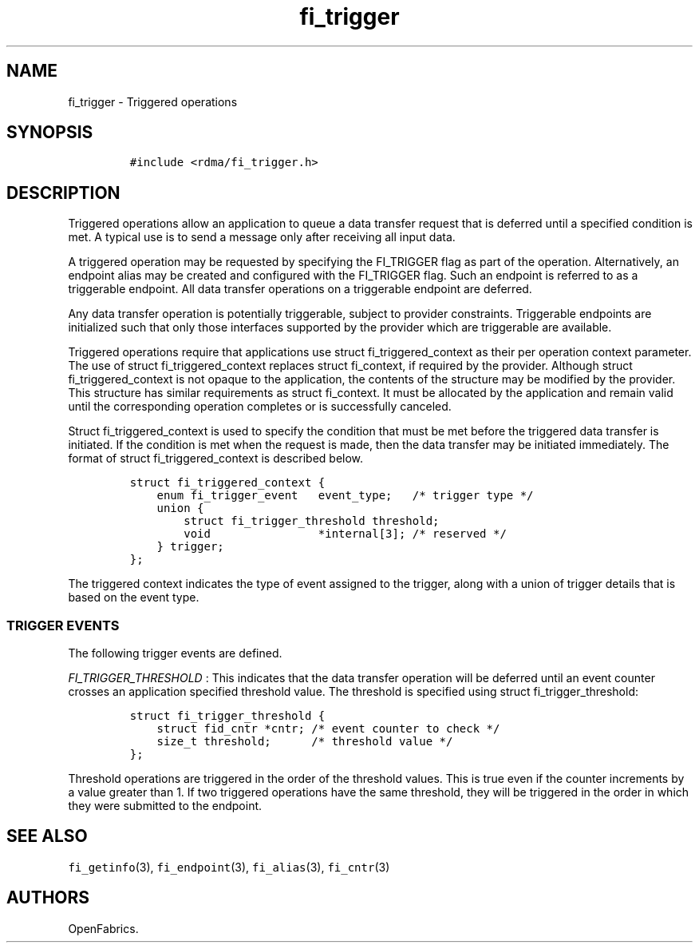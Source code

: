 .TH fi_trigger 3 "2015\-01\-01" "Libfabric Programmer\[aq]s Manual" "Libfabric v1.0.0-rc1"
.SH NAME
.PP
fi_trigger - Triggered operations
.SH SYNOPSIS
.IP
.nf
\f[C]
#include\ <rdma/fi_trigger.h>
\f[]
.fi
.SH DESCRIPTION
.PP
Triggered operations allow an application to queue a data transfer
request that is deferred until a specified condition is met.
A typical use is to send a message only after receiving all input data.
.PP
A triggered operation may be requested by specifying the FI_TRIGGER flag
as part of the operation.
Alternatively, an endpoint alias may be created and configured with the
FI_TRIGGER flag.
Such an endpoint is referred to as a triggerable endpoint.
All data transfer operations on a triggerable endpoint are deferred.
.PP
Any data transfer operation is potentially triggerable, subject to
provider constraints.
Triggerable endpoints are initialized such that only those interfaces
supported by the provider which are triggerable are available.
.PP
Triggered operations require that applications use struct
fi_triggered_context as their per operation context parameter.
The use of struct fi_triggered_context replaces struct fi_context, if
required by the provider.
Although struct fi_triggered_context is not opaque to the application,
the contents of the structure may be modified by the provider.
This structure has similar requirements as struct fi_context.
It must be allocated by the application and remain valid until the
corresponding operation completes or is successfully canceled.
.PP
Struct fi_triggered_context is used to specify the condition that must
be met before the triggered data transfer is initiated.
If the condition is met when the request is made, then the data transfer
may be initiated immediately.
The format of struct fi_triggered_context is described below.
.IP
.nf
\f[C]
struct\ fi_triggered_context\ {
\ \ \ \ enum\ fi_trigger_event\ \ \ event_type;\ \ \ /*\ trigger\ type\ */
\ \ \ \ union\ {
\ \ \ \ \ \ \ \ struct\ fi_trigger_threshold\ threshold;
\ \ \ \ \ \ \ \ void\ \ \ \ \ \ \ \ \ \ \ \ \ \ \ \ *internal[3];\ /*\ reserved\ */
\ \ \ \ }\ trigger;
};
\f[]
.fi
.PP
The triggered context indicates the type of event assigned to the
trigger, along with a union of trigger details that is based on the
event type.
.SS TRIGGER EVENTS
.PP
The following trigger events are defined.
.PP
\f[I]FI_TRIGGER_THRESHOLD\f[] : This indicates that the data transfer
operation will be deferred until an event counter crosses an application
specified threshold value.
The threshold is specified using struct fi_trigger_threshold:
.IP
.nf
\f[C]
struct\ fi_trigger_threshold\ {
\ \ \ \ struct\ fid_cntr\ *cntr;\ /*\ event\ counter\ to\ check\ */
\ \ \ \ size_t\ threshold;\ \ \ \ \ \ /*\ threshold\ value\ */
};
\f[]
.fi
.PP
Threshold operations are triggered in the order of the threshold values.
This is true even if the counter increments by a value greater than 1.
If two triggered operations have the same threshold, they will be
triggered in the order in which they were submitted to the endpoint.
.SH SEE ALSO
.PP
\f[C]fi_getinfo\f[](3), \f[C]fi_endpoint\f[](3), \f[C]fi_alias\f[](3),
\f[C]fi_cntr\f[](3)
.SH AUTHORS
OpenFabrics.
